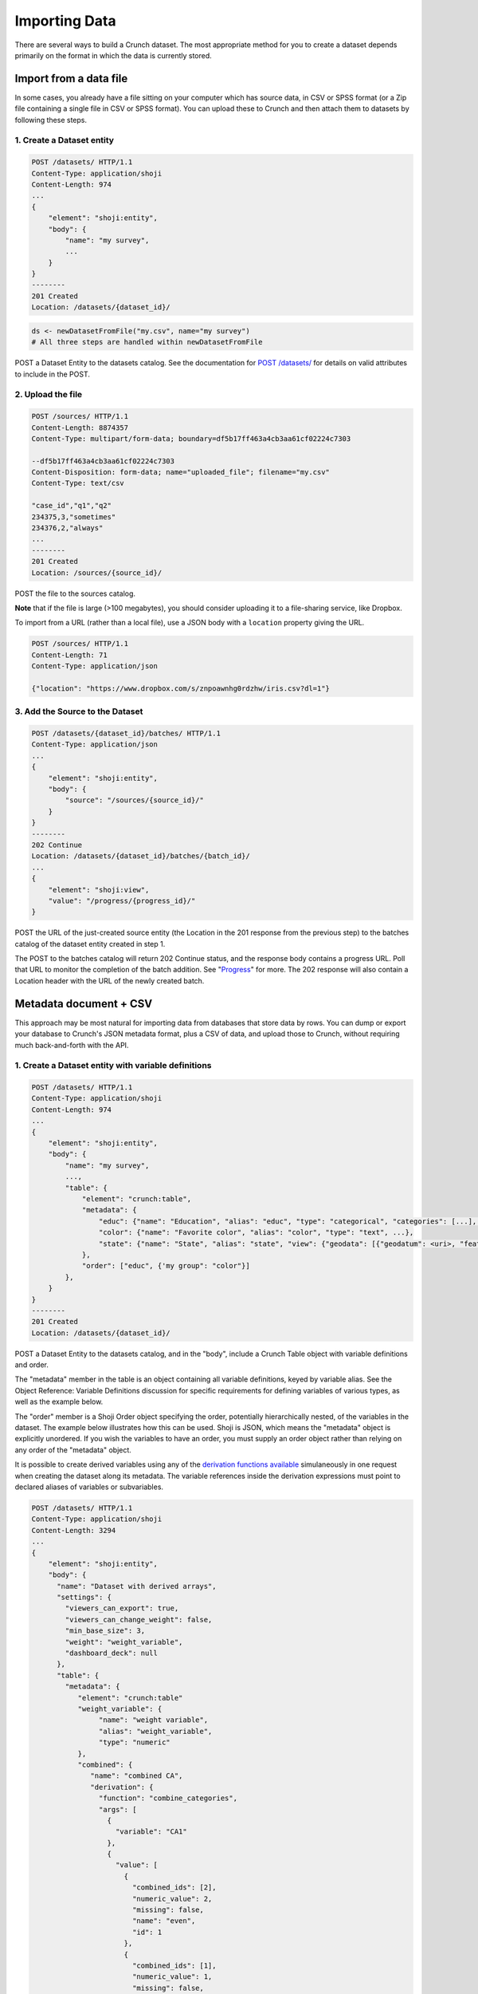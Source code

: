 Importing Data
--------------

There are several ways to build a Crunch dataset. The most appropriate
method for you to create a dataset depends primarily on the format in
which the data is currently stored.

Import from a data file
~~~~~~~~~~~~~~~~~~~~~~~

In some cases, you already have a file sitting on your computer which
has source data, in CSV or SPSS format (or a Zip file containing a
single file in CSV or SPSS format). You can upload these to Crunch and
then attach them to datasets by following these steps.

1. Create a Dataset entity
^^^^^^^^^^^^^^^^^^^^^^^^^^

.. code:: http


    POST /datasets/ HTTP/1.1
    Content-Type: application/shoji
    Content-Length: 974
    ...
    {
        "element": "shoji:entity",
        "body": {
            "name": "my survey",
            ...
        }
    }
    --------
    201 Created
    Location: /datasets/{dataset_id}/

.. code:: r

    ds <- newDatasetFromFile("my.csv", name="my survey")
    # All three steps are handled within newDatasetFromFile

POST a Dataset Entity to the datasets catalog. See the documentation for
`POST /datasets/ <#post>`__ for details on valid attributes to include
in the POST.

2. Upload the file
^^^^^^^^^^^^^^^^^^

.. code:: http


    POST /sources/ HTTP/1.1
    Content-Length: 8874357
    Content-Type: multipart/form-data; boundary=df5b17ff463a4cb3aa61cf02224c7303

    --df5b17ff463a4cb3aa61cf02224c7303
    Content-Disposition: form-data; name="uploaded_file"; filename="my.csv"
    Content-Type: text/csv

    "case_id","q1","q2"
    234375,3,"sometimes"
    234376,2,"always"
    ...
    --------
    201 Created
    Location: /sources/{source_id}/

POST the file to the sources catalog.

**Note** that if the file is large (>100 megabytes), you should consider
uploading it to a file-sharing service, like Dropbox.

To import from a URL (rather than a local file), use a JSON body with a
``location`` property giving the URL.

.. code:: http


    POST /sources/ HTTP/1.1
    Content-Length: 71
    Content-Type: application/json

    {"location": "https://www.dropbox.com/s/znpoawnhg0rdzhw/iris.csv?dl=1"}

3. Add the Source to the Dataset
^^^^^^^^^^^^^^^^^^^^^^^^^^^^^^^^

.. code:: http

    POST /datasets/{dataset_id}/batches/ HTTP/1.1
    Content-Type: application/json
    ...
    {
        "element": "shoji:entity",
        "body": {
            "source": "/sources/{source_id}/"
        }
    }
    --------
    202 Continue
    Location: /datasets/{dataset_id}/batches/{batch_id}/
    ...
    {
        "element": "shoji:view",
        "value": "/progress/{progress_id}/"
    }

POST the URL of the just-created source entity (the Location in the 201
response from the previous step) to the batches catalog of the dataset
entity created in step 1.

The POST to the batches catalog will return 202 Continue status, and the
response body contains a progress URL. Poll that URL to monitor the
completion of the batch addition. See "`Progress <#progress>`__" for
more. The 202 response will also contain a Location header with the URL
of the newly created batch.

Metadata document + CSV
~~~~~~~~~~~~~~~~~~~~~~~

This approach may be most natural for importing data from databases that
store data by rows. You can dump or export your database to Crunch's
JSON metadata format, plus a CSV of data, and upload those to Crunch,
without requiring much back-and-forth with the API.

1. Create a Dataset entity with variable definitions
^^^^^^^^^^^^^^^^^^^^^^^^^^^^^^^^^^^^^^^^^^^^^^^^^^^^

.. code:: http

    POST /datasets/ HTTP/1.1
    Content-Type: application/shoji
    Content-Length: 974
    ...
    {
        "element": "shoji:entity",
        "body": {
            "name": "my survey",
            ...,
            "table": {
                "element": "crunch:table",
                "metadata": {
                    "educ": {"name": "Education", "alias": "educ", "type": "categorical", "categories": [...], ...},
                    "color": {"name": "Favorite color", "alias": "color", "type": "text", ...},
                    "state": {"name": "State", "alias": "state", "view": {"geodata": [{"geodatum": <uri>, "feature_key": "properties.postal-code"}]}}
                },
                "order": ["educ", {'my group": "color"}]
            },
        }
    }
    --------
    201 Created
    Location: /datasets/{dataset_id}/

POST a Dataset Entity to the datasets catalog, and in the "body",
include a Crunch Table object with variable definitions and order.

The "metadata" member in the table is an object containing all variable
definitions, keyed by variable alias. See the Object Reference: Variable
Definitions discussion for specific requirements for defining variables
of various types, as well as the example below.

The "order" member is a Shoji Order object specifying the order,
potentially hierarchically nested, of the variables in the dataset. The
example below illustrates how this can be used. Shoji is JSON, which
means the "metadata" object is explicitly unordered. If you wish the
variables to have an order, you must supply an order object rather than
relying on any order of the "metadata" object.

It is possible to create derived variables using any of the `derivation
functions available <#Deriving-Variables>`__ simulaneously in one
request when creating the dataset along its metadata. The variable
references inside the derivation expressions must point to declared
aliases of variables or subvariables.

.. code:: http

    POST /datasets/ HTTP/1.1
    Content-Type: application/shoji
    Content-Length: 3294
    ...
    {
        "element": "shoji:entity",
        "body": {
          "name": "Dataset with derived arrays",
          "settings": {
            "viewers_can_export": true,
            "viewers_can_change_weight": false,
            "min_base_size": 3,
            "weight": "weight_variable",
            "dashboard_deck": null
          },
          "table": {
            "metadata": {
               "element": "crunch:table"
               "weight_variable": {
                    "name": "weight variable",
                    "alias": "weight_variable",
                    "type": "numeric"
               },
               "combined": {
                  "name": "combined CA", 
                  "derivation": {
                    "function": "combine_categories", 
                    "args": [
                      {
                        "variable": "CA1"
                      }, 
                      {
                        "value": [
                          {
                            "combined_ids": [2], 
                            "numeric_value": 2, 
                            "missing": false, 
                            "name": "even", 
                            "id": 1
                          }, 
                          {
                            "combined_ids": [1], 
                            "numeric_value": 1, 
                            "missing": false, 
                            "name": "odd", 
                            "id": 2
                          }
                        ]
                      }
                    ]
                  }
                },
              "numeric": {
                "name": "numeric variable",
                "type": "numeric"
              },
              "numeric_copy": {
                "name": "Copy of numeric",
                "derivation": {
                    "function": "copy_variable",
                    "args": [{"variable": "numeric"}]
                }
              },
              "MR1": {
                  "name": "multiple response", 
                  "derivation": {
                    "function": "select_categories", 
                    "args": [
                      {
                        "variable": "CA3"
                      }, 
                      {
                        "value": [
                          1
                        ]
                      }
                    ]
                  }
                },
              "CA3": {
                "name": "cat array 3", 
                "derivation": {
                  "function": "array", 
                  "args": [
                    {
                      "function": "select", 
                      "args": [
                        {
                          "map": {
                            "var1": {
                              "variable": "ca2-subvar-2", 
                              "references": {
                                "alias": "subvar2", 
                                "name": "Subvar 2"
                              }
                            }, 
                            "var0": {
                              "variable": "ca1-subvar-1", 
                              "references": {
                                "alias": "subvar1", 
                                "name": "Subvar 1"
                              }
                            }
                          }
                        }, 
                        {
                          "value": ["var1", "var0"]
                        }
                      ]
                    }
                  ]
                }
              }, 
              "CA2": {
                "subvariables": [
                  {
                    "alias": "ca2-subvar-1", 
                    "name": "ca2-subvar-1"
                  }, 
                  {
                    "alias": "ca2-subvar-2", 
                    "name": "ca2-subvar-2"
                  }
                ], 
                "type": "categorical_array", 
                "name": "cat array 2", 
                "categories": [
                  {
                    "numeric_value": null, 
                    "missing": false, 
                    "id": 1, 
                    "name": "yes"
                  }, 
                  {
                    "numeric_value": null, 
                    "missing": false, 
                    "id": 2, 
                    "name": "no"
                  }, 
                  {
                    "numeric_value": null, 
                    "missing": true, 
                    "id": -1, 
                    "name": "No Data"
                  }
                ]
              }, 
              "CA1": {
                "subvariables": [
                  {
                    "alias": "ca1-subvar-1", 
                    "name": "ca1-subvar-1"
                  }, 
                  {
                    "alias": "ca1-subvar-2", 
                    "name": "ca1-subvar-2"
                  }, 
                  {
                    "alias": "ca1-subvar-3", 
                    "name": "ca1-subvar-3"
                  }
                ], 
                "type": "categorical_array", 
                "name": "cat array 1", 
                "categories": [
                  {
                    "numeric_value": null, 
                    "missing": false, 
                    "id": 1, 
                    "name": "yes"
                  }, 
                  {
                    "numeric_value": null, 
                    "missing": false, 
                    "id": 2, 
                    "name": "no"
                  }, 
                  {
                    "numeric_value": null, 
                    "missing": true, 
                    "id": -1, 
                    "name": "No Data"
                  }
                ]
              }
            }
          }
        }
     }
    --------
    201 Created
    Location: /datasets/{dataset_id}/

The example above does a number of things:

-  Creates variables ``numeric`` and arrays ``CA1`` and ``CA2``.
-  Makes a shallow copy of variable ``numeric`` as ``numeric_copy``.
-  Makes an ad hoc array ``CA3`` reusing subvariables from ``CA1`` and
   ``CA2``.
-  Makes a multiple response view ``MR1`` selecting category 1 from
   categorical array ``CA3``.

Validation rules
''''''''''''''''

All variables mentioned in the metadata must contain a valid variable
definition with a matching alias.

Array variables definitions should contain valid subvariable or
subreferences members.

Any attribute that contains a ``null`` value will be ignored and get the
attribute's default value instead.

An empty ``order`` for the dataset will be handled as if no order was
passed in.

2. Add row data
^^^^^^^^^^^^^^^

    By file:

.. code:: http

    POST /datasets/{dataset_id}/batches/ HTTP/1.1
    Content-Type: text/csv
    Content-Length: 8874357
    Content-Disposition: form-data; name="file"; filename="thedata.csv"
    ...
    "educ","color"
    3,"red"
    2,"yellow"
    ...
    --------
    202 Continue
    Location: /datasets/{dataset_id}/batches/{batch_id}/
    ...
    {
        "element": "shoji:view",
        "value": "/progress/{progress_id}/"
    }

    By S3 URL:

.. code:: http

    POST /datasets/{dataset_id}/batches/ HTTP/1.1
    Content-Type: application/shoji
    Content-Length: 341
    ...
    {
        "element": "shoji:entity",
        "body": {
            "url": "s3://bucket_name/dir/subdir/?accessKey=ASILC6CBA&secretKey=KdJy7ZRK8fDIBQ&token=AQoDYXdzECAa%3D%3D"
        }
    }
    --------
    202 Continue
    Location: /datasets/{dataset_id}/batches/{batch_id}/
    ...
    {
        "element": "shoji:view",
        "value": "/progress/{progress_id}/"
    }

POST a CSV file or URL to the new dataset's batches catalog. The CSV
must include a header row of variable identifiers, which should be the
aliases of the variables (and array subvariables) defined in step (1).

.. raw:: html

   <aside class="success">

The CSV may be gzipped. In fact, you are encouraged to gzip it.

.. raw:: html

   </aside>

The values in the CSV MUST be the same format as the values you get out
of Crunch, and it must match the metadata specified in the previous
step. This includes:

-  Categorical variables should have data identified by the integer
   category ids, not strings, and all values must be defined in the
   "categories" metadata for each variable.
-  Datetimes must all be valid ISO 8601 strings
-  Numeric variables must have only (unquoted) numeric values
-  The only special value allowed is an empty "cell" in the CSV, which
   will be read as the system-missing value "No Data"

Violation of any of these validation criteria will result in a 409
Conflict response status. To resolve, you can either (1) fix your CSV
locally and re-POST it, or (2) PATCH the variable metadata that is
invalid and then re-POST the CSV.

Imports are done in "strict" mode by default. Strict imports are faster,
and using strict mode will alert you if there is any mismatch between
data and metadata. However, in some cases, it may be convenient to be
more flexible and silently ignore or resolve inconsistencies. For
example, you may have a large CSV dumped out of a database, and the data
format isn't exactly Crunch's format, but it would be costly to
read-munge-write the whole file for minor changes. In cases like this,
you may append ``?strict=0`` to the URL of the POST request to loosen
that strictness.

With non-strict imports:

-  The CSV may contain columns not described by the metadata; these
   columns will be ignored, rather than returning an error response
-  The metadata may describe variables not contained in the CSV; these
   variables will be filled with missing values, rather than returning
   an error response
-  And more things to come

The CSV can be sent in one of two ways:

1. Upload a file by POSTing a multipart form
2. POST a Shoji entity with a "url" in the body, containing all
   necessary auth keys as query parameters. If the URL points to a
   single file, it should be a CSV or gzipped CSV, as described above.
   If the URL points to a directory, the contents will be assumed to be
   (potentially zipped) batches of a CSV and will be concatenated for
   appending. In the latter case, only the first CSV in the directory
   listing should contain a header row.

A 201 response to the POST request indicates success. All rows added in
a single request become part of a new Batch, whose URL is returned in
the response Location. You may inspect the new rows in isolation by
following its batch/ link.

Example
^^^^^^^

Here's an example `dataset metadata <examples/dataset.json>`__ and
corresponding `csv <examples/dataset.csv>`__.

Several things to note:

-  Everything–metadata, order, and data–is keyed by variable "alias",
   not "name", because Crunch believes that names are for people, not
   computers, to understand. Aliases must be unique across the whole
   dataset, while variable "names" must only be unique within their
   group or array variable.
-  For categorical variables, all values in the CSV correspond to
   category ids, not category names, and also not "numeric\_values",
   which need not be unique or present for all categories in a variable.
-  The array variables defined in the metadata ("allpets" and "petloc")
   don't themselves have columns in the CSV, but all of their
   "subvariables" do, keyed by their aliases.
-  With the exception of those array variable definitions, all variables
   and subvariables defined in the metadata have columns in the CSV, and
   there are no columns in the CSV that are not defined in the metadata.
-  For internal variables, such as a case identifier in this example,
   that you don't want to be visible in the UI, you can add them as
   "hidden" from the beginning by including ``"discarded": "true"`` in
   their definition, as in the example of "caseid".
-  Missing values

   -  Variables with categories (categorical, multiple\_response,
      categorical\_array) have missing values defined as categories with
      ``"missing": "true"``
   -  Text, numeric, and datetime variables have missing variables
      defined as "missing\_rules", which can be "value", "set", or
      "range". See, for example, "q3" and "ndogs".
   -  Empty cells in the CSV, if present, will automatically be
      translated as the "No Data" system missing value in Crunch. See,
      for example, "ndogs\_b".

-  Order

   -  All variables should be referenced by alias in the "order" object,
      inside a group's "entities" key. Any omitted variables (in this
      case, the hidden variable "caseid") will automatically be added to
      a group named "ungrouped".
   -  Variables may appear in multiple groups.
   -  Groups may be nested within each other.

Column-by-column
~~~~~~~~~~~~~~~~

Crunch stores data by column internally, so if your data are stored in a
column-major format as well, importing by column may be the most
efficient way to import data.

1. Create a Dataset entity
^^^^^^^^^^^^^^^^^^^^^^^^^^

.. code:: http

    POST /datasets/ HTTP/1.1
    Content-Type: application/shoji
    Content-Length: 974
    ...
    {
        "element": "shoji:entity",
        "body": {
            "name": "my survey",
            ...
        }
    }
    --------
    201 Created
    Location: /datasets/{dataset_id}/

.. code:: r

    ds <- createDataset("my suryey")

POST a Dataset Entity to the datasets catalog, just as in the first
import method.

2. Add Variable definitions and column data
^^^^^^^^^^^^^^^^^^^^^^^^^^^^^^^^^^^^^^^^^^^

.. code:: http

    POST /datasets/{dataset_id}/variables/ HTTP/1.1
    Content-Type: application/shoji
    Content-Length: 38475
    ...
    {
        "element": "shoji:entity",
        "body": {
            "name": "Gender",
            "alias": "gender",
            "type": "categorical",
            "categories": [
                {
                    "name": "Male",
                    "id": 1,
                    "numeric_value": null,
                    "missing": false
                },
                {
                    "name": "Female",
                    "id": 2,
                    "numeric_value": null,
                    "missing": false
                },
                {
                    "name": "Skipped",
                    "id": 9,
                    "numeric_value": null,
                    "missing": true
                }
            ],
            "values": [1, 9, 1, 2, 2, 1, 1, 1, 1, 2, 9, 1]
        }
    }
    --------
    201 Created
    Location: /datasets/{dataset_id}/variables/{variable_id}/

.. code:: r

    # Here's a similar example. R's factor type becomes "categorical".
    gender.names <- c("Male", "Female", "Skipped")
    gen <- factor(gender.names[c(1, 3, 1, 2, 2, 1, 1, 1, 1, 2, 3, 1)],
        levels=gender.names)
    # Assigning an R vector into a dataset will create a variable entity.
    ds$gender <- gen

POST a Variable Entity to the newly created dataset's variables catalog,
and include with that Entity definition a "values" key that contains the
column of data. Do this for all columns in your dataset.

If the ``values`` attribute is not present, the new column will be
filled with "No Data" in all rows.

The data passed in ``values`` can correspond to either the full data
column for the new variable or a single value, in which case it will be
used to fill up the column.

In the case of arrays, the single value should be a list containing the
correct categorical values.

If the type of the values passed in does not correspond with the
variable's type, the server will return a 400 response indicating the
error and the variable will not be created.

.. raw:: html

   <aside class="notice">

Note that the lengths of the columns of data you include in the "values"
key must be the same for all variables, though if you're importing from
a normal, rectangular data store, this should already be the case.

.. raw:: html

   </aside>
